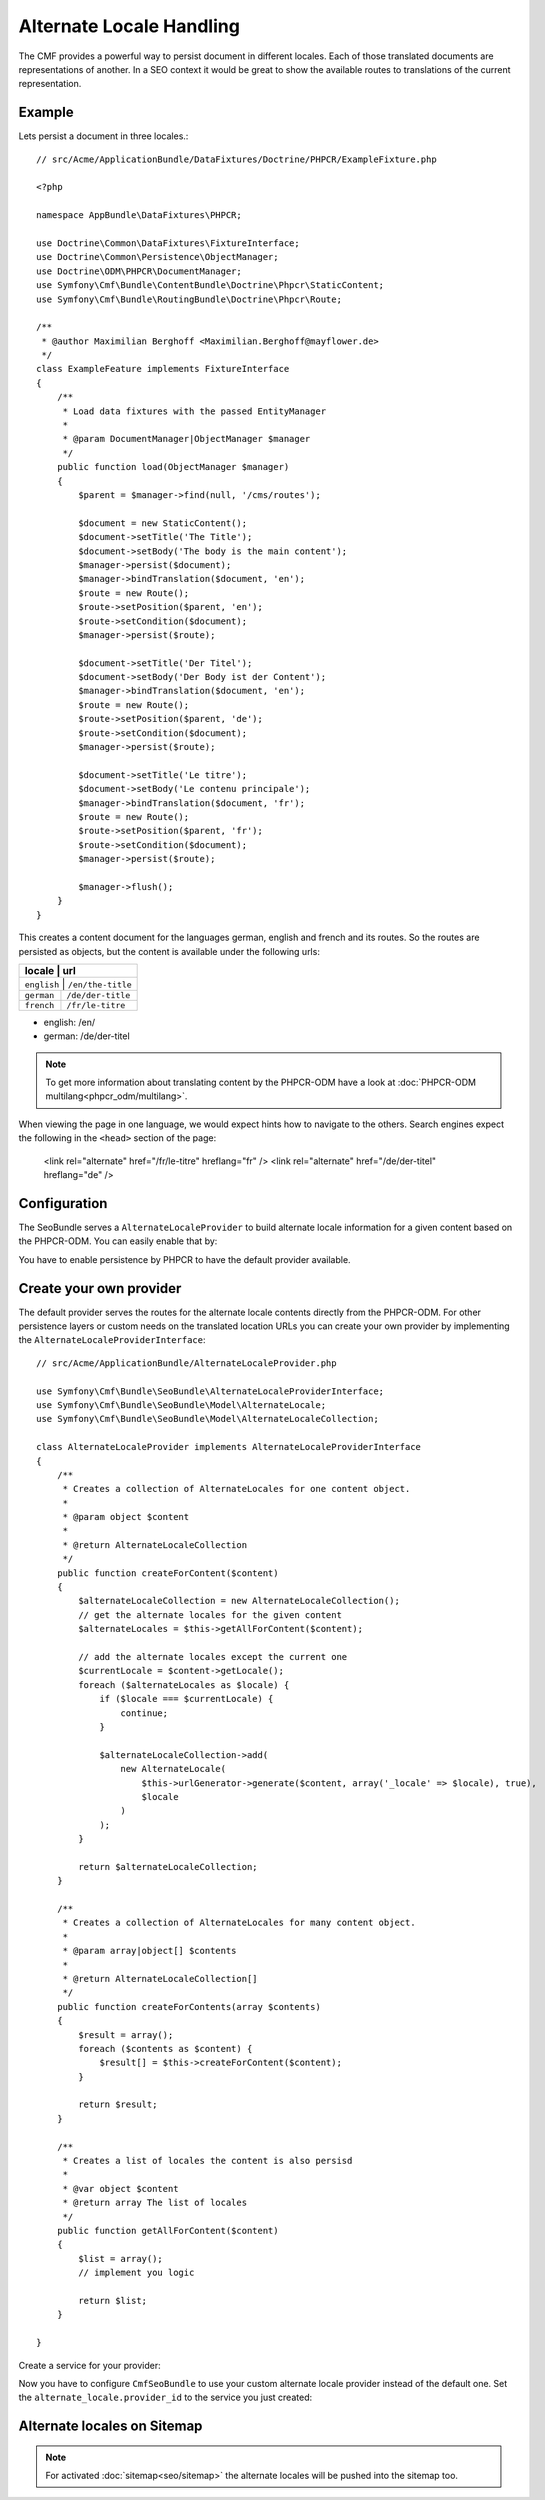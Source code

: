 Alternate Locale Handling
=========================

The CMF provides a powerful way to persist document in different locales.
Each of those translated documents are representations of another. In a
SEO context it would be great to show the available routes to translations
of the current representation.

Example
-------

Lets persist a document in three locales.::

    // src/Acme/ApplicationBundle/DataFixtures/Doctrine/PHPCR/ExampleFixture.php

    <?php

    namespace AppBundle\DataFixtures\PHPCR;

    use Doctrine\Common\DataFixtures\FixtureInterface;
    use Doctrine\Common\Persistence\ObjectManager;
    use Doctrine\ODM\PHPCR\DocumentManager;
    use Symfony\Cmf\Bundle\ContentBundle\Doctrine\Phpcr\StaticContent;
    use Symfony\Cmf\Bundle\RoutingBundle\Doctrine\Phpcr\Route;

    /**
     * @author Maximilian Berghoff <Maximilian.Berghoff@mayflower.de>
     */
    class ExampleFeature implements FixtureInterface
    {
        /**
         * Load data fixtures with the passed EntityManager
         *
         * @param DocumentManager|ObjectManager $manager
         */
        public function load(ObjectManager $manager)
        {
            $parent = $manager->find(null, '/cms/routes');

            $document = new StaticContent();
            $document->setTitle('The Title');
            $document->setBody('The body is the main content');
            $manager->persist($document);
            $manager->bindTranslation($document, 'en');
            $route = new Route();
            $route->setPosition($parent, 'en');
            $route->setCondition($document);
            $manager->persist($route);

            $document->setTitle('Der Titel');
            $document->setBody('Der Body ist der Content');
            $manager->bindTranslation($document, 'en');
            $route = new Route();
            $route->setPosition($parent, 'de');
            $route->setCondition($document);
            $manager->persist($route);

            $document->setTitle('Le titre');
            $document->setBody('Le contenu principale');
            $manager->bindTranslation($document, 'fr');
            $route = new Route();
            $route->setPosition($parent, 'fr');
            $route->setCondition($document);
            $manager->persist($route);

            $manager->flush();
        }
    }

This creates a content document for the languages german, english and french and its routes.
So the routes are persisted as objects, but the content is available under the following urls:

+--------------------+---------------------+
| locale             | url                 |
+================================+=========+
| ``english``        | ``/en/the-title``   |
+--------------------+---------------------+
| ``german``         | ``/de/der-title``   |
+--------------------+---------------------+
| ``french``         | ``/fr/le-titre``    |
+--------------------+---------------------+

- english: /en/
- german: /de/der-titel

.. note::
    To get more information about translating content by the PHPCR-ODM have a look
    at :doc:`PHPCR-ODM multilang<phpcr_odm/multilang>`.

When viewing the page in one language, we would expect hints how to navigate to the others.
Search engines expect the following in the ``<head>`` section of the page:

    <link rel="alternate" href="/fr/le-titre" hreflang="fr" />
    <link rel="alternate" href="/de/der-titel" hreflang="de" />

Configuration
-------------

The SeoBundle serves a ``AlternateLocaleProvider`` to build alternate locale information
for a given content based on the PHPCR-ODM. You can easily enable that by:

.. configuration-block::

    .. code-block:: yaml

        # app/config/config.yml
        cmf_seo:
            alternate_locale: ~
            persistence:
                phpcr: ~

    .. code-block:: xml

        <!-- app/config/config.xml -->
        <?xml version="1.0" encoding="UTF-8" ?>
        <container xmlns="http://symfony.com/schema/dic/services">
            <config xmlns="http://cmf.symfony.com/schema/dic/seo">
                <alternate-locale enabled="true" />
                <persistence>
                    <phpcr
                        enabled="true"
                    />
                </persistence>
            </config>
        </container>

    .. code-block:: php

        $container->loadFromExtension('cmf_seo', array(
            'alternate_locale' => array (
                'enabled' => true,
            ),
            'persistence' => array(
                'phpcr' => array('enabled' => true),
            ),
        ));

You have to enable persistence by PHPCR to have the default provider available.

Create your own provider
------------------------

The default provider serves the routes for the alternate locale contents directly from the
PHPCR-ODM. For other persistence layers or custom needs on the translated location URLs you can
create your own provider by implementing the ``AlternateLocaleProviderInterface``::

    // src/Acme/ApplicationBundle/AlternateLocaleProvider.php

    use Symfony\Cmf\Bundle\SeoBundle\AlternateLocaleProviderInterface;
    use Symfony\Cmf\Bundle\SeoBundle\Model\AlternateLocale;
    use Symfony\Cmf\Bundle\SeoBundle\Model\AlternateLocaleCollection;

    class AlternateLocaleProvider implements AlternateLocaleProviderInterface
    {
        /**
         * Creates a collection of AlternateLocales for one content object.
         *
         * @param object $content
         *
         * @return AlternateLocaleCollection
         */
        public function createForContent($content)
        {
            $alternateLocaleCollection = new AlternateLocaleCollection();
            // get the alternate locales for the given content
            $alternateLocales = $this->getAllForContent($content);

            // add the alternate locales except the current one
            $currentLocale = $content->getLocale();
            foreach ($alternateLocales as $locale) {
                if ($locale === $currentLocale) {
                    continue;
                }

                $alternateLocaleCollection->add(
                    new AlternateLocale(
                        $this->urlGenerator->generate($content, array('_locale' => $locale), true),
                        $locale
                    )
                );
            }

            return $alternateLocaleCollection;
        }

        /**
         * Creates a collection of AlternateLocales for many content object.
         *
         * @param array|object[] $contents
         *
         * @return AlternateLocaleCollection[]
         */
        public function createForContents(array $contents)
        {
            $result = array();
            foreach ($contents as $content) {
                $result[] = $this->createForContent($content);
            }

            return $result;
        }

        /**
         * Creates a list of locales the content is also persisd
         *
         * @var object $content
         * @return array The list of locales
         */
        public function getAllForContent($content)
        {
            $list = array();
            // implement you logic

            return $list;
        }

    }

Create a service for your provider:

.. configuration-block::

    .. code-block:: yaml
        services:
            acme.application.alternate_locale_provider
                class: "Acme\ApplicationBundle\AlternateLocaleProvider"

    .. code-block:: xml
        <?xml version="1.0" ?>

        <container xmlns="http://symfony.com/schema/dic/services"
                   xmlns:xsi="http://www.w3.org/2001/XMLSchema-instance"
                   xsi:schemaLocation="http://symfony.com/schema/dic/services http://symfony.com/schema/dic/services/services-1.0.xsd">

            <services>
                <service id="acme.application.alternate_locale_provider" class="Acme\ApplicationBundle\AlternateLocaleProvider">
                </service>
            </services>

        </container>

    .. code-block:: php
        use Symfony\Component\DependencyInjection\Definition;

        $container->setDefinition('acme.application.alternate_locale_provider', new Definition(
            'Acme\ApplicationBundle\AlternateLocaleProvider'
        ));

Now you have to configure ``CmfSeoBundle`` to use your custom alternate locale provider instead of the default one.
Set the ``alternate_locale.provider_id``  to the service you just created:

.. configuration-block::

    .. code-block:: yaml

        # app/config/config.yml
        cmf_seo:
            alternate_locale:
                provider_id: acme.application.alternate_locale.provider

    .. code-block:: xml

        <!-- app/config/config.xml -->
        <?xml version="1.0" encoding="UTF-8" ?>
        <container xmlns="http://symfony.com/schema/dic/services">
            <config xmlns="http://cmf.symfony.com/schema/dic/seo">
                <alternate-locale provider-id="acme.application.alternate_locale.provider" />
            </config>
        </container>

    .. code-block:: php

        $container->loadFromExtension('cmf_seo', array(
            'alternate_locale' => array (
                'provider_id' => acme.application.alternate_locale.provider,
            ),
        ));



Alternate locales on Sitemap
----------------------------

.. versionadded:: 1.2

.. note::
    For activated :doc:`sitemap<seo/sitemap>` the alternate locales will be pushed into the sitemap too.

